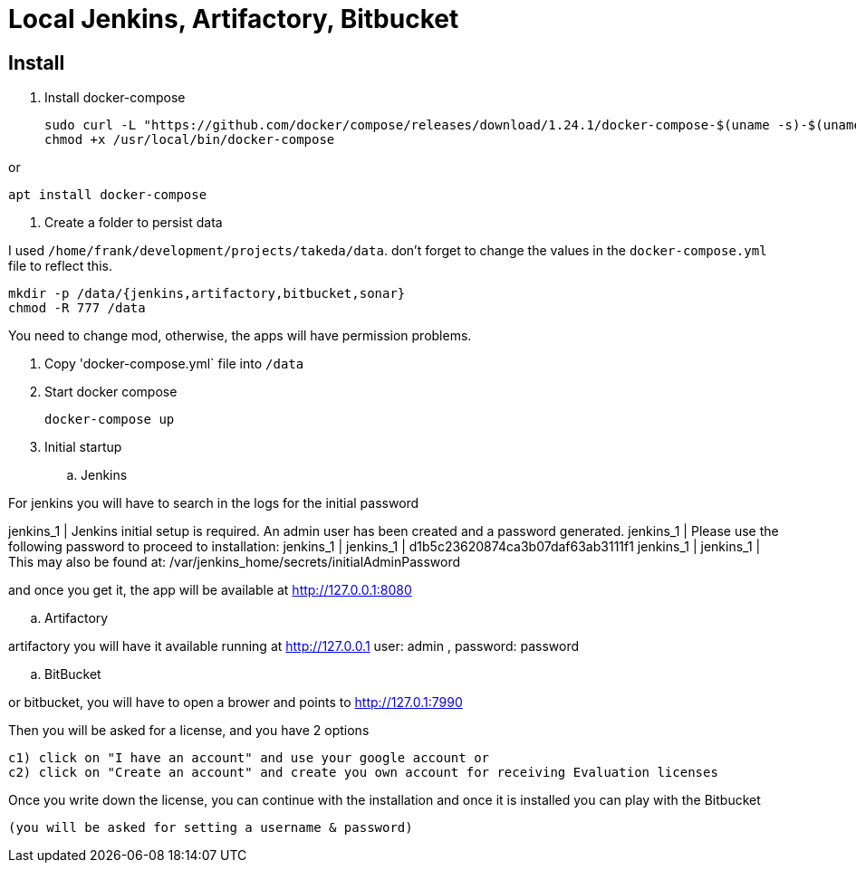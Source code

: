 = Local Jenkins, Artifactory, Bitbucket

== Install

1. Install docker-compose

    sudo curl -L "https://github.com/docker/compose/releases/download/1.24.1/docker-compose-$(uname -s)-$(uname -m)" -o /usr/local/bin/docker-compose
    chmod +x /usr/local/bin/docker-compose

or

    apt install docker-compose

2. Create a folder to persist data

I used `/home/frank/development/projects/takeda/data`. don't forget to change the values in the `docker-compose.yml` file to reflect this.

    mkdir -p /data/{jenkins,artifactory,bitbucket,sonar}
    chmod -R 777 /data

You need to change mod, otherwise, the apps will have permission problems.

3. Copy 'docker-compose.yml` file into `/data`

4. Start docker compose

    docker-compose up

5. Initial startup

.. Jenkins

For jenkins you will have to search in the logs for the initial password

jenkins_1      | Jenkins initial setup is required. An admin user has been created and a password generated.
jenkins_1      | Please use the following password to proceed to installation:
jenkins_1      |
jenkins_1      | d1b5c23620874ca3b07daf63ab3111f1
jenkins_1      |
jenkins_1      | This may also be found at: /var/jenkins_home/secrets/initialAdminPassword

and once you get it, the app will be available at http://127.0.0.1:8080

.. Artifactory

artifactory you will have it available running at http://127.0.0.1
user: admin ,
password: password

.. BitBucket

or bitbucket, you will have to open a brower and points to  http://127.0.1:7990

Then you will be asked for a license, and you have 2 options

  c1) click on "I have an account" and use your google account or
  c2) click on "Create an account" and create you own account for receiving Evaluation licenses

Once you write down the license, you can continue with the installation and once it is installed you can play with the Bitbucket

 (you will be asked for setting a username & password)

